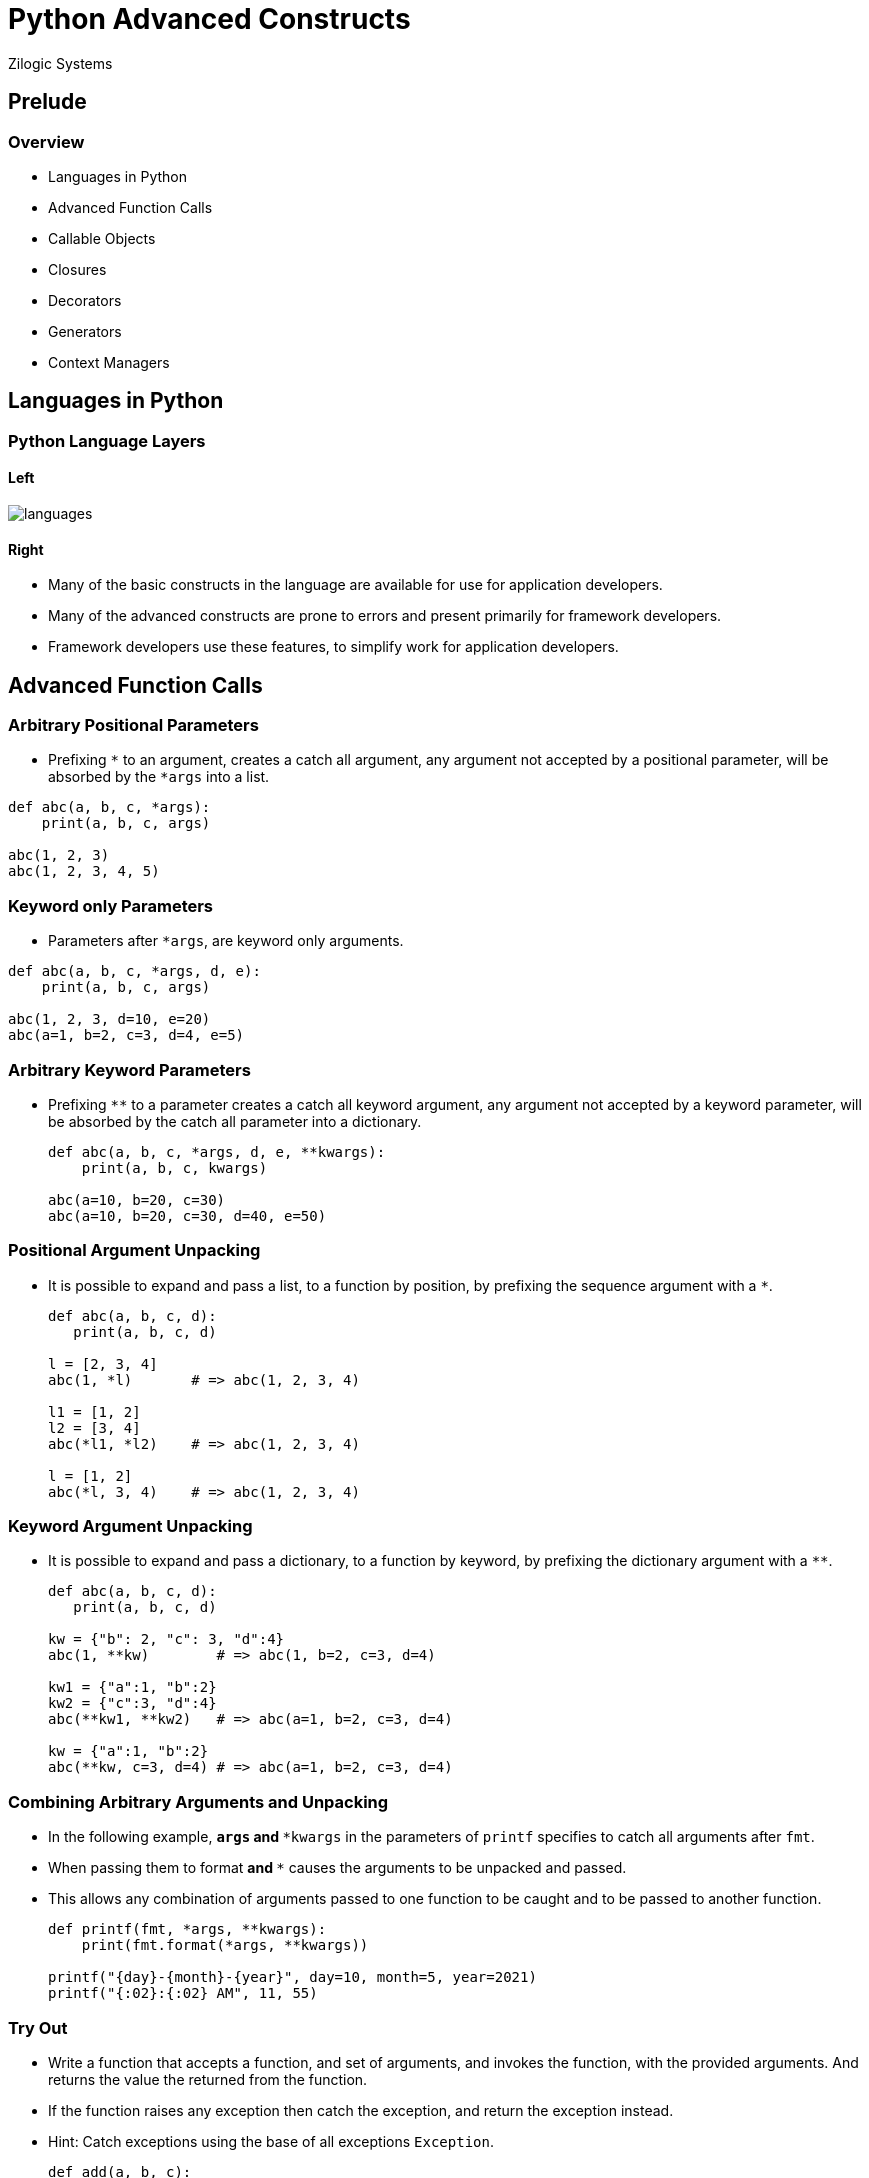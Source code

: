 = Python Advanced Constructs
Zilogic Systems

== Prelude

=== Overview

  * Languages in Python
  * Advanced Function Calls
  * Callable Objects
  * Closures
  * Decorators
  * Generators
  * Context Managers

== Languages in Python

=== Python Language Layers

==== Left

image::figures/languages.png[align="center"]

==== Right

  * Many of the basic constructs in the language are available for use
    for application developers.

  * Many of the advanced constructs are prone to errors and present
    primarily for framework developers.

  * Framework developers use these features, to simplify work for
    application developers.

== Advanced Function Calls

=== Arbitrary Positional Parameters

  * Prefixing `*` to an argument, creates a catch all argument, any
    argument not accepted by a positional parameter, will be absorbed
    by the `*args` into a list.

[source,python]
------
def abc(a, b, c, *args):
    print(a, b, c, args)

abc(1, 2, 3)
abc(1, 2, 3, 4, 5)
------

=== Keyword only Parameters

  * Parameters after `*args`, are keyword only arguments.

[source,python]
------
def abc(a, b, c, *args, d, e):
    print(a, b, c, args)

abc(1, 2, 3, d=10, e=20)
abc(a=1, b=2, c=3, d=4, e=5)
------

=== Arbitrary Keyword Parameters

  * Prefixing `**` to a parameter creates a catch all keyword
    argument, any argument not accepted by a keyword parameter, will
    be absorbed by the catch all parameter into a dictionary.
+
[source,python]
-------
def abc(a, b, c, *args, d, e, **kwargs):
    print(a, b, c, kwargs)

abc(a=10, b=20, c=30)
abc(a=10, b=20, c=30, d=40, e=50)
-------

=== Positional Argument Unpacking

  * It is possible to expand and pass a list, to a function by
    position, by prefixing the sequence argument with a `*`.
+
[source,python]
------
def abc(a, b, c, d):
   print(a, b, c, d)

l = [2, 3, 4]
abc(1, *l)       # => abc(1, 2, 3, 4)

l1 = [1, 2]
l2 = [3, 4]
abc(*l1, *l2)    # => abc(1, 2, 3, 4)

l = [1, 2]
abc(*l, 3, 4)    # => abc(1, 2, 3, 4)
------

=== Keyword Argument Unpacking

  * It is possible to expand and pass a dictionary, to a function by
    keyword, by prefixing the dictionary argument with a `**`.
+
[source,python]
------
def abc(a, b, c, d):
   print(a, b, c, d)

kw = {"b": 2, "c": 3, "d":4}
abc(1, **kw)        # => abc(1, b=2, c=3, d=4)

kw1 = {"a":1, "b":2}
kw2 = {"c":3, "d":4}
abc(**kw1, **kw2)   # => abc(a=1, b=2, c=3, d=4)

kw = {"a":1, "b":2}
abc(**kw, c=3, d=4) # => abc(a=1, b=2, c=3, d=4)
------

=== Combining Arbitrary Arguments and Unpacking

  * In the following example, `*args` and `**kwargs` in the parameters
    of `printf` specifies to catch all arguments after `fmt`.

  * When passing them to format `*` and `**` causes the arguments to
    be unpacked and passed.

  * This allows any combination of arguments passed to one function to
    be caught and to be passed to another function.
+
[source,python]
------
def printf(fmt, *args, **kwargs):
    print(fmt.format(*args, **kwargs))

printf("{day}-{month}-{year}", day=10, month=5, year=2021)
printf("{:02}:{:02} AM", 11, 55)
------

=== Try Out

  * Write a function that accepts a function, and set of arguments,
    and invokes the function, with the provided arguments. And returns
    the value the returned from the function.

  * If the function raises any exception then catch the exception, and
    return the exception instead.

  * Hint: Catch exceptions using the base of all exceptions
    `Exception`.
+
[source,python]
------
def add(a, b, c):
    return a + b + c
print(trap(add, a=10, b=20, c=30))
print(trap(int, "35"))
print(trap(int, "abc"))
------

== Callable Objects

=== What is a Callable?

  * Callable is an object that can accept arguments and return an
    object, using the function call syntax.

  * Functions are callables.

  * In Python, class objects are callables - they return an instance
    of the class.

  * Classes being callables is specific to Python, many languages
    require special additional syntax to create an instance of class.

=== Defining Custom Callables

  * It is possible to define a custom user-defined callable.

  * That is we can decide what to do when the object is "called".

  * This is done by implementing `__call__()` method.

=== User-defined Callable

  * The following is a user-defined class the implements `__call__()`
    method.

[source,python]
------
class Greeter:
    def __init__(self, msg):
        self._msg = msg
    
    def __call__(self):
        print(self._msg)
------

== Building a Call Tracer

=== Proxying Calls

[source,python]
------
class CallTracer:
    def __init__(self, func):
        self._func = func
    
    def __call__(self, *args, **kwargs):
        return self._func(*args, **kwargs)
------

=== Tracing Calls

[source,python]
------
class CallTracer:
    def __init__(self, func):
        self._func = func
    
    def __call__(self, *args, **kwargs):
        print("Enter:", self._func)
        ret = self._func(*args, **kwargs)
        print("Exit:", self._func)
        return ret
------

=== Tracking Call Counts

[source,python]
------
class CallTracer:
    def __init__(self, func):
        self._func = func
        self.count = 0
    
    def __call__(self, *args, **kwargs):
        print("Enter:", self._func)
        ret = self._func(*args, **kwargs)
        print("Exit:", self._func)
        self.count += 1
        return ret
------

=== How are User-defined Callables Useful?

  * The following are a few things that a user-defined callable can do
    compared to a simple function definition.

    - Can keep track of additional information, that need not be
      passed to it for every invocation.

    - Can update and preserve state across calls.

=== Try Out

  * Write a callable object that will create accumulate values
    provided to it, and return the accumulated value.
+
[source,python]
------
accX = Accumulator()
accY = Accumulator()
print(accX(1))   # 1
print(accX(3))   # 4
print(accY(5))   # 5
print(accX(2))   # 6
------

== Closures

=== Introduction

  * Closure
    - Is a nested function
    - Accesses variables defined in enclosing scope
    - Is returned from the enclosing function
+
[source,python]
-------
def make_greeter(msg):
    def greet():
        print(msg)
    return greet
-------

=== Capturing Variables

==== Left

  * The variables from enclosing scope that are used within the
    closure are stored within the closure object.

==== Right

[source,python]
------
def abc():
    x = 1
    y = 5
    print(locals())

def xyz():
    x = 1
    y = 5
    def foo():
        print(locals())
        print(x, y)
    return foo
------

=== Closures vs Custom Callables

  * Using of values from outer scope is similar to creating a custom
    function object, by passing and storing within a user-defined
    callable object.
+
[source,python]
------
class Greeter:
    def __init__(self, msg):
        self._msg = msg
    
    def __call__(self):
        print(self._msg)
------

=== Tracer

  * Building a call tracer similar to the one discussed in closures
    section.

  * The first version just proxies calls from the tracer to the traced
    function.
+
[source,python]
------
def make_tracer(func):
    def tracer(*args, **kwargs):
        return func(*args, **kwargs)
    return tracer
------

=== Tracer v2

  * In the second version, we print a message before and after the
    function being traced.
+
[source,python]
------
def make_tracer(func):
    def tracer(*args, **kwargs):
        print("Enter:", func)
        ret = func(*args, **kwargs)
        print("Exit:", func)
        return ret
    return tracer
------

=== Tracer v3

  * In the third version, we keep track of the number of times the
    call has been made.

  * Each traced function has a separate instance of count.
+
[source,python]
------
def make_tracer(func):
    count = 0
    
    def tracer(self, *args, **kwargs):
        nonlocal count
        count += 1
        print("Enter:", func)
        func(*args, **kwargs)
        print("Exit:", func, count)
    
    return tracer
------

=== Sharing Captured Variables

==== Left

[source,python]
------
def make_point(x, y):

    def move():
        nonlocal x, y
        x += 1
        y += 1
        return x

    def show():
        print(x, y)

    return (move, show)
------

==== Right

[source,python]
------
# Creates an enclosing scope, and
# captures x, y
move1, show1 = make_point(1, 2)
move1()
show1()

# Creates another enclosing scope
# and captures that x, y
move2, show2 = make_point(10, 20)
move2()
show2()

# Each set of captured x and y, work
# independent of each other
move1()
show1()
------

=== Try Out

  * Rewrite accumulator from the previous section using closures.

  * `make_accumulator()` should return a new accumulator.

[source,python]
------
accX = make_accumulator()
accY = make_accumulator()
print(accX(1))   # 1
print(accX(3))   # 4
print(accY(5))   # 5
print(accX(2))   # 6
------

== Decorators

=== What is a Function Decorator?

  * A function decorator, is a function that accepts a function object
    and returns a function object.

  * They are generally return a different function object, which will
    replace the original function object.

=== Example: Null Decorator

[source,python]
------
def null(f):
    return f

@null
def helloworld():
    print("hello world")

# Equivalent to

def helloworld():
    print("hello world")

helloworld = null(helloworld)
------

=== Example: Run All

==== Left

[source,python]
------
funcs = []
def run(f):
    global funcs
    funcs.append(f)
    return f

@run
def abc():
    print("abc")

@run
def xyz():
    print("xyz")

for f in funcs:
    f()
------

==== Right

  * The decorator accumulates the functions, and then executes them
    later on.

  * The `atexit.register()` is an example of a decorator that does
    this.

=== Example: Call Tracer

==== Left

[source,python]
------
def make_tracer(func):
    count = 0
    
    def tracer(self, *args, **kwargs):
        nonlocal count
        count += 1
        print("Enter:", func)
        func(*args, **kwargs)
        print("Exit:", func, count)
    
    return tracer

@tracer
def helloworld():
    print("hello world")
------

==== Right

  * This is the previous tracer example.

  * The previous tracer can already be used as a decorator, without
    changes.

  * It is an example of decorator that returns a different function,
    that internally invokes the decorated function.

=== Try Out

  * Write a decorator called `highlight` that when applied to a
    function, will cause its output to highlighted by printing a line
    of asterisk, before and after the functions output.
+
------
@highlight
def func():
    print("Hello World")
    print("Goodbye World")

func()
------

== Generators

=== Generator Expressions

  * It is possible to create a generator by writing a generator
    expression.

  * A generator expression is a list comprehension without the square
    brackets.

  * The result of evaluating a generator expression is a generator
    object.

  * Which is a type of iterator. It is possible to get subsequent
    values from it, using next.
+
[source,python]
------
from itertools import count

squares = (i**2 for i in count())
print(next(squares))
print(next(squares))
------

=== Generator Functions

==== Left

  * Another way of creating generators is by writing a generator
    function.

  * Unlike a regular function a generator function can continue
    execution after returning, from the point of return.

  * Instead of `return`, we use the `yield` statement, to temporarily
    return from the function.

==== Right

[source,python]
------
def generate():
    print("first")
    yield 1
    print("second")
    yield 2
    print("third")
    yield 3
    print("fourth")
------

=== Generator Functions

==== Left

  * Invoking a generator function, does not execute the function,
    rather creates a generator.

  * Invoking `next()` causes the generator to execute.

==== Right

[source,python]
------
def generate():
    print("first")
    yield 1
    print("second")
    yield 2
    print("third")
    yield 3
    print("fourth")
------

=== Examples

[source,python]
-----
def mymap(func, iterable):
    for i in iterable:
       yield func(i)

def myfilter(func, iterable):
    for i in iterable:
        if func(i):
            yield i
-----

=== How Generators Work?

==== Left

[source,python]
------
def generate():
    x = 1
    yield x
    x += 1
    yield x
    x += 1
    yield x

g = generate()
next(g)
print(g.gi_frame.f_locals)
print(g.gi_frame.f_lineno)
------

==== Right

  * A generator keeps track of the state of the local variables when
    it executes.

  * It is also keeps track of the point of suspension, so that it can
    resume from where it left of.

=== Use Cases: Paginating Lists

  * We have written some code that operate with a list of values.

  * Suddenly we have to deal with a very large list of values.

  * We can avoid having the entire list of values at once, transferred
    over the network, or moved from disk to memory, etc.

  * We can take values as required and process them.

  * This was a how `range()` changed from Python 2 to Python 3. In
    Python 2, range returned a list.

=== Use Cases: Avoiding Callbacks in Visitor Pattern

  * Generators can also help to avoid the callback patter in some
    scenarios.

  * Suppose we are writing a filesystem library. We might provide
    function called `walk()`, that will walk through all the files in
    the filesystem starting from a directory. `walk()` could provide a
    callback interface, to invoke a function on each file. Or `walk()`
    could be implemented instead as a generator.

  * Well this is infact the case with `os.path.walk()` that was
    available in Python 2.

  * The alternative is `os.walk()` which is a generator.

== Context Managers

=== Example with Mutex

  * A mutex is used for prevent race condition between two threads of
    execution.

  * Should be locked before using the shared resource. Should be
    unlocked after using the resource.
+
[source,python]
------
class Mutex:
    def lock(self):
        print("locked")

    def unlock(self):
        print("unlocked")
------

=== Resource Management

  * A common problem with mutexes, is to miss out the error handling
    path when releasing the mutex.
+
[source,python]
------
mutex = Mutex()

def read_file():
    try:
        mutex.lock()
        fp = open("db")
        data = read()
        close.fp()
        mutex.unlock()
    except OSError as e:
        print("Error reading file: {}".format(e))
        return

    return data
------

=== Resource Management

  * The right way to do this to add the `mutex.unlock()` to the
    finally block.

[source,python]
------
def read_file():
    try:
        mutex.lock()
        fp = open("db")
        data = read()
        close.fp()
    except OSError as e:
        print("Error reading file: {}".format(e))
        return
    finally:
        mutex.unlock()
    return data
------

=== Making it a Context Manager

==== Left

[source,python]
------
class Mutex:
    def lock(self):
        print("locked")

    def unlock(self):
        print("unlocked")

    def __enter__(self):
        self.lock()

    def __exit__(self, *exc):
        self.unlock()
        return False
------

==== Right

  * Magic methods `__enter__()` and `__exit__()` are to be implemented
    to act as context manager.

  * When used with a `with` statement, the `__enter__()` is called
    before entering the block.

  * And `__exit__()` is called while leaving the block.

=== Using the Context Manager

  * With the context manager protocol implemented, the following code
    is now possible.
+
[source,python]
------
def read_file():
    try:
        with mutex:
            fp = open("db")
            data = read()
            return data
    except OSError as e:
        print("Error reading file: {}".format(e))
        return
------

=== Enter and Exit

[source,python]
------
with open("/etc/passwd") as fp:
    fp.read()
------

  * The return value of `__enter__()` is provided in the variable
    after `as` keyword.

  * The return value of `__exit__()` decides whether the exception if
    any that occurs within the block, needs to be propagated or not.

=== Limitations

  * While context managers are useful, in some places, it has its own
    limitations.

  * One of the limitations of context managers is that it adds a level
    of indentation.

  * When resources are created in a loop, then resource management
    becomes harder.

  * `ExitStack()` from `contextlib` can be used to overcome the
    problems.

== Conclusion

=== Summary

  * Languages in Python
  * Advanced Function Calls
  * Callable Objects
  * Closures
  * Decorators
  * Generators
  * Context Managers

=== About the Trainer

==== Left

  * Vijay Kumar B. https://www.linkedin.com/in/bravegnu/[LinkedIn]
  * Open Source and Free Software Enthusiast
  * Specialize in
    - Python
    - Embedded Systems
    - Linux

==== Right

  * Volunteer
    - Chennaipy
    - PyCon India
    - PySangamam
